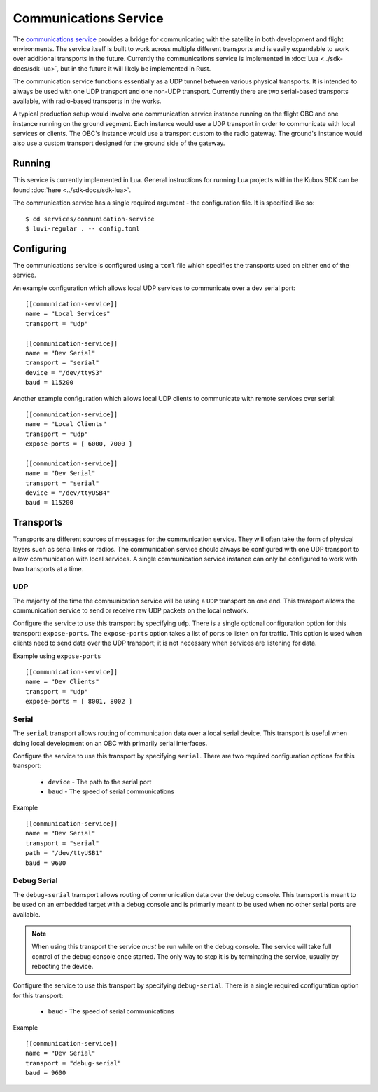 Communications Service
======================

The `communications service <https://github.com/kubos/kubos/tree/master/services/communication-service>`__
provides a bridge for communicating with the satellite
in both development and flight environments. The service itself is built to work
across multiple different transports and is easily expandable to work over
additional transports in the future. Currently the communications service is
implemented in :doc:`Lua <../sdk-docs/sdk-lua>`, but in the future it will
likely be implemented in Rust.

The communication service functions essentially as a UDP tunnel between various
physical transports. It is intended to always be used with one UDP transport
and one non-UDP transport. Currently there are two serial-based transports
available, with radio-based transports in the works.

A typical production setup would involve one communication service instance
running on the flight OBC and one instance running on the ground segment.
Each instance would use a UDP transport in order to communicate with
local services or clients. The OBC's instance would use a transport
custom to the radio gateway. The ground's instance would also use
a custom transport designed for the ground side of the gateway.

.. uml::

   @startuml

   title "Comments - Sequence Diagram"

   participant "UDP Transport" as h_udp
   participant "Ground Communication Service" as host
   participant "External Gateway" as ext
   participant "OBC Communication Service" as obc
   participant "UDP Transport" as o_udp

   h_udp -> host : Client Request (UDP Packet)
   host -> ext : Encoded Message
   ext -> obc : Encoded Message
   obc -> o_udp : Decoded Client Request (UDP Packet)

   o_udp -> obc : Service Response (UDP Packet)
   obc -> ext : Encoded Message
   ext -> host : Encoded Message
   host -> h_udp : Decoded Service Response (UDP Packet)

   @enduml

Running
-------

This service is currently implemented in Lua. General instructions for running Lua
projects within the Kubos SDK can be found :doc:`here <../sdk-docs/sdk-lua>`.

The communication service has a single required argument - the configuration
file. It is specified like so:

::

    $ cd services/communication-service
    $ luvi-regular . -- config.toml

Configuring
-----------

The communications service is configured using a ``toml`` file which specifies
the transports used on either end of the service.

An example configuration which allows local UDP services to communicate over
a dev serial port:

::

    [[communication-service]]
    name = "Local Services"
    transport = "udp"

    [[communication-service]]
    name = "Dev Serial"
    transport = "serial"
    device = "/dev/ttyS3"
    baud = 115200

Another example configuration which allows local UDP clients to communicate
with remote services over serial:

::

    [[communication-service]]
    name = "Local Clients"
    transport = "udp"
    expose-ports = [ 6000, 7000 ]

    [[communication-service]]
    name = "Dev Serial"
    transport = "serial"
    device = "/dev/ttyUSB4"
    baud = 115200

Transports
----------

Transports are different sources of messages for the communication service. They will
often take the form of physical layers such as serial links or radios. The communication
service should always be configured with one UDP transport to allow communication with
local services. A single communication service instance can only be configured
to work with two transports at a time.

UDP
~~~

The majority of the time the communication service will be using a ``UDP`` transport on one end.
This transport allows the communication service to send or receive raw UDP packets
on the local network.

Configure the service to use this transport by specifying ``udp``.
There is a single optional configuration option for this transport: ``expose-ports``.
The ``expose-ports`` option takes a list of ports to listen on for traffic.
This option is used when clients need to send data over the UDP transport;
it is not necessary when services are listening for data.

Example using ``expose-ports``

::

    [[communication-service]]
    name = "Dev Clients"
    transport = "udp"
    expose-ports = [ 8001, 8002 ]

Serial
~~~~~~

The ``serial`` transport allows routing of communication data over a local serial device.
This transport is useful when doing local development on an OBC with primarily serial interfaces.

Configure the service to use this transport by specifying ``serial``.
There are two required configuration options for this transport:

    - ``device`` - The path to the serial port
    - ``baud`` - The speed of serial communications

Example

::

    [[communication-service]]
    name = "Dev Serial"
    transport = "serial"
    path = "/dev/ttyUSB1"
    baud = 9600


Debug Serial
~~~~~~~~~~~~

The ``debug-serial`` transport allows routing of communication data over the debug console.
This transport is meant to be used on an embedded target with a debug console and
is primarily meant to be used when no other serial ports are available.

.. note::
   When using this transport the service *must* be run while on the debug console.
   The service will take full control of the debug console once started.
   The only way to step it is by terminating the service, usually by rebooting the device.

Configure the service to use this transport by specifying ``debug-serial``.
There is a single required configuration option for this transport:

    - ``baud`` - The speed of serial communications

Example

::

    [[communication-service]]
    name = "Dev Serial"
    transport = "debug-serial"
    baud = 9600
